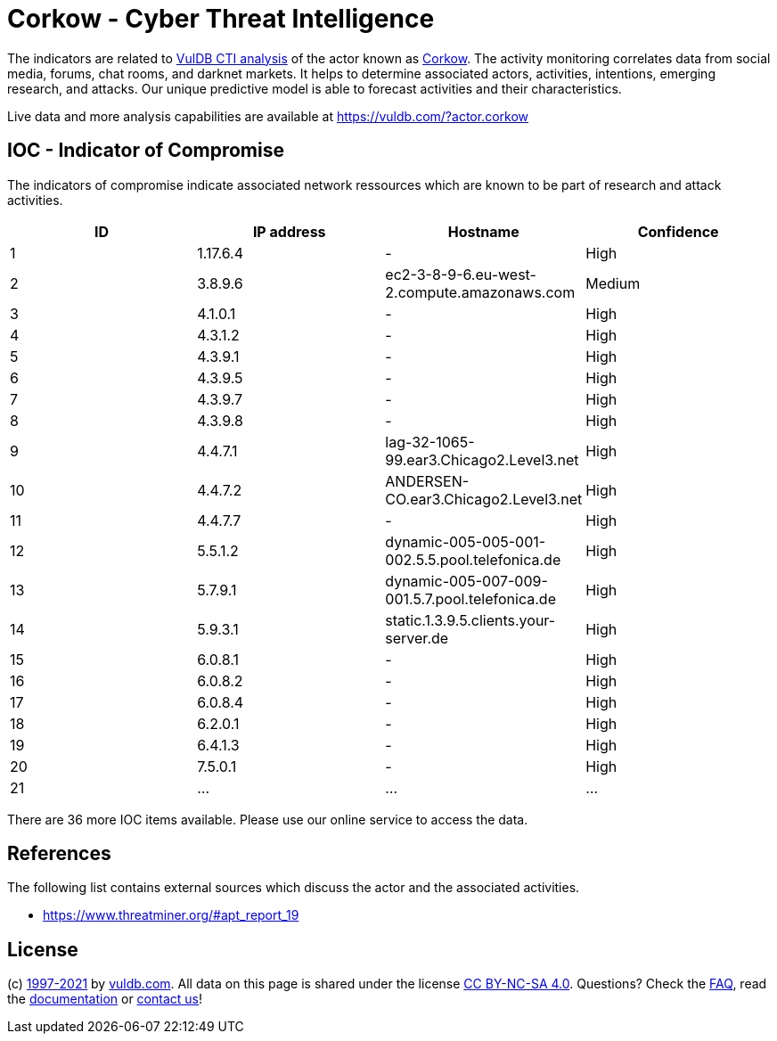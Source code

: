 = Corkow - Cyber Threat Intelligence

The indicators are related to https://vuldb.com/?doc.cti[VulDB CTI analysis] of the actor known as https://vuldb.com/?actor.corkow[Corkow]. The activity monitoring correlates data from social media, forums, chat rooms, and darknet markets. It helps to determine associated actors, activities, intentions, emerging research, and attacks. Our unique predictive model is able to forecast activities and their characteristics.

Live data and more analysis capabilities are available at https://vuldb.com/?actor.corkow

== IOC - Indicator of Compromise

The indicators of compromise indicate associated network ressources which are known to be part of research and attack activities.

[options="header"]
|========================================
|ID|IP address|Hostname|Confidence
|1|1.17.6.4|-|High
|2|3.8.9.6|ec2-3-8-9-6.eu-west-2.compute.amazonaws.com|Medium
|3|4.1.0.1|-|High
|4|4.3.1.2|-|High
|5|4.3.9.1|-|High
|6|4.3.9.5|-|High
|7|4.3.9.7|-|High
|8|4.3.9.8|-|High
|9|4.4.7.1|lag-32-1065-99.ear3.Chicago2.Level3.net|High
|10|4.4.7.2|ANDERSEN-CO.ear3.Chicago2.Level3.net|High
|11|4.4.7.7|-|High
|12|5.5.1.2|dynamic-005-005-001-002.5.5.pool.telefonica.de|High
|13|5.7.9.1|dynamic-005-007-009-001.5.7.pool.telefonica.de|High
|14|5.9.3.1|static.1.3.9.5.clients.your-server.de|High
|15|6.0.8.1|-|High
|16|6.0.8.2|-|High
|17|6.0.8.4|-|High
|18|6.2.0.1|-|High
|19|6.4.1.3|-|High
|20|7.5.0.1|-|High
|21|...|...|...
|========================================

There are 36 more IOC items available. Please use our online service to access the data.

== References

The following list contains external sources which discuss the actor and the associated activities.

* https://www.threatminer.org/#apt_report_19

== License

(c) https://vuldb.com/?doc.changelog[1997-2021] by https://vuldb.com/?doc.about[vuldb.com]. All data on this page is shared under the license https://creativecommons.org/licenses/by-nc-sa/4.0/[CC BY-NC-SA 4.0]. Questions? Check the https://vuldb.com/?doc.faq[FAQ], read the https://vuldb.com/?doc[documentation] or https://vuldb.com/?contact[contact us]!
